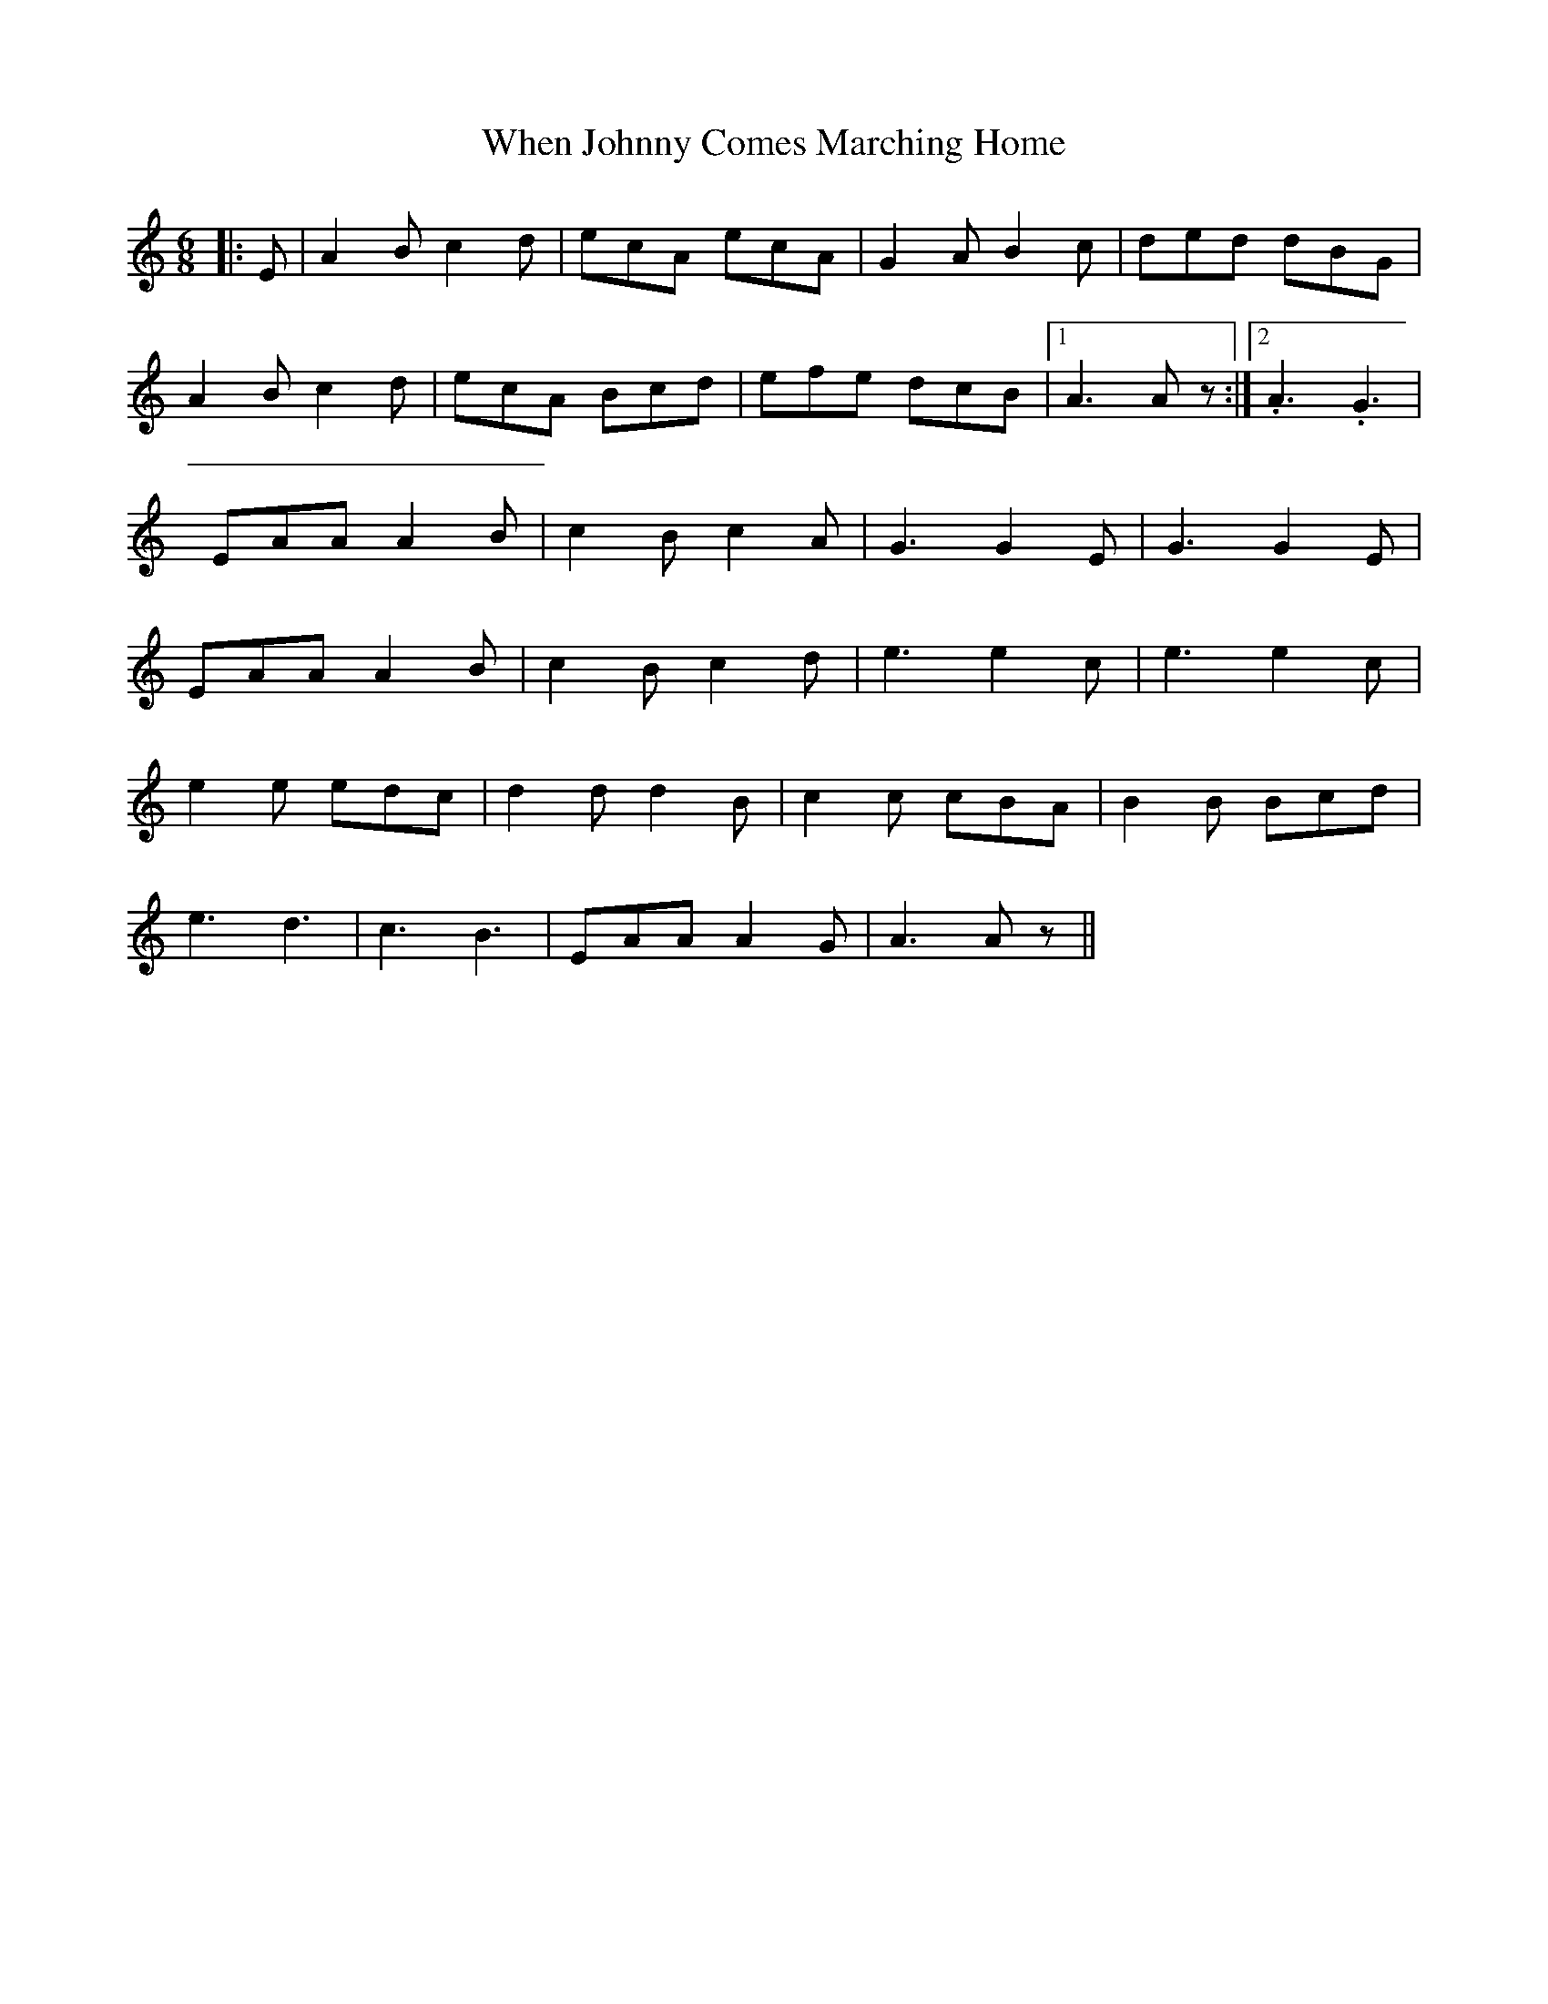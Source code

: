 X: 42551
T: When Johnny Comes Marching Home
R: jig
M: 6/8
K: Aminor
|:E|A2 B c2 d|ecA ecA|G2 A B2 c|ded dBG|
A2 B c2 d|ecA Bcd|efe dcB|1 A3A z:|2 .A3 .G3|
EAA A2 B|c2 B c2 A|G3G2 E|G3G2 E|
EAA A2 B|c2 B c2 d|e3e2 c|e3e2c|
e2 e edc|d2 d d2 B|c2 c cBA|B2 B Bcd|
e3 d3|c3 B3|EAA A2 G|A3A z||

